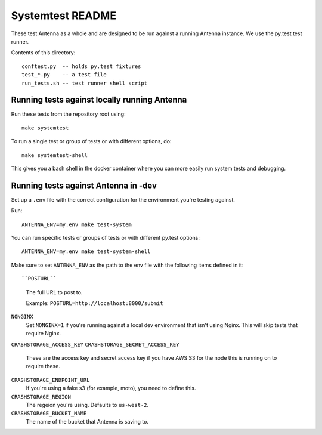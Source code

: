=================
Systemtest README
=================

These test Antenna as a whole and are designed to be run against a running
Antenna instance. We use the py.test test runner.

Contents of this directory::

    conftest.py  -- holds py.test fixtures
    test_*.py    -- a test file
    run_tests.sh -- test runner shell script



Running tests against locally running Antenna
=============================================

Run these tests from the repository root using::

    make systemtest


To run a single test or group of tests or with different options, do::

    make systemtest-shell


This gives you a bash shell in the docker container where you can more easily
run system tests and debugging.


Running tests against Antenna in -dev
=====================================

Set up a ``.env`` file with the correct configuration for the environment
you're testing against.

Run::

    ANTENNA_ENV=my.env make test-system


You can run specific tests or groups of tests or with different py.test
options::

    ANTENNA_ENV=my.env make test-system-shell


Make sure to set ``ANTENNA_ENV`` as the path to the env file with the
following items defined in it::

``POSTURL``
    The full URL to post to.

    Example: ``POSTURL=http://localhost:8000/submit``

``NONGINX``
    Set ``NONGINX=1`` if you're running against a local dev environment
    that isn't using Nginx. This will skip tests that require Nginx.

``CRASHSTORAGE_ACCESS_KEY``
``CRASHSTORAGE_SECRET_ACCESS_KEY``
    These are the access key and secret access key if you have AWS S3 for
    the node this is running on to require these.

``CRASHSTORAGE_ENDPOINT_URL``
    If you're using a fake s3 (for example, moto), you need to define this.

``CRASHSTORAGE_REGION``
    The regeion you're using. Defaults to ``us-west-2``.

``CRASHSTORAGE_BUCKET_NAME``
    The name of the bucket that Antenna is saving to.
